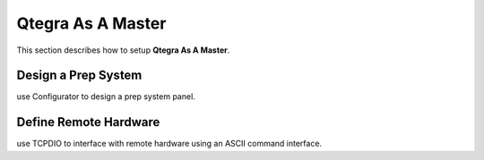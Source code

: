 ======================
Qtegra As A Master
======================


This section describes how to setup **Qtegra As A Master**.


Design a Prep System
----------------------
use Configurator to design a prep system panel.

Define Remote Hardware
-----------------------
use TCPDIO to interface with remote hardware using an ASCII command interface. 